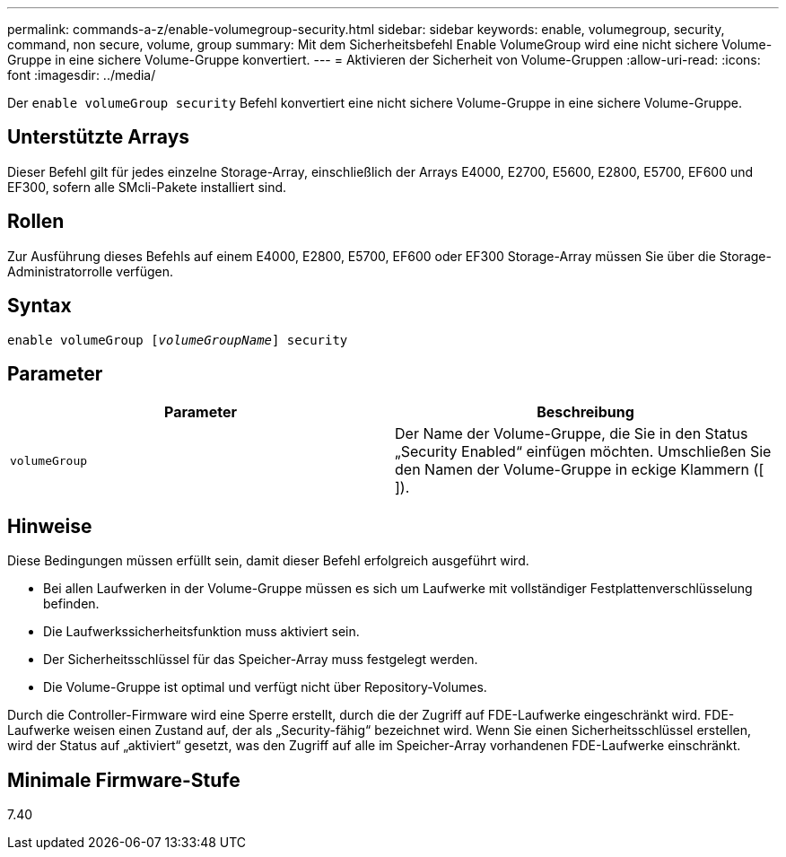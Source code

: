 ---
permalink: commands-a-z/enable-volumegroup-security.html 
sidebar: sidebar 
keywords: enable, volumegroup, security, command, non secure, volume, group 
summary: Mit dem Sicherheitsbefehl Enable VolumeGroup wird eine nicht sichere Volume-Gruppe in eine sichere Volume-Gruppe konvertiert. 
---
= Aktivieren der Sicherheit von Volume-Gruppen
:allow-uri-read: 
:icons: font
:imagesdir: ../media/


[role="lead"]
Der `enable volumeGroup security` Befehl konvertiert eine nicht sichere Volume-Gruppe in eine sichere Volume-Gruppe.



== Unterstützte Arrays

Dieser Befehl gilt für jedes einzelne Storage-Array, einschließlich der Arrays E4000, E2700, E5600, E2800, E5700, EF600 und EF300, sofern alle SMcli-Pakete installiert sind.



== Rollen

Zur Ausführung dieses Befehls auf einem E4000, E2800, E5700, EF600 oder EF300 Storage-Array müssen Sie über die Storage-Administratorrolle verfügen.



== Syntax

[source, cli, subs="+macros"]
----
pass:quotes[enable volumeGroup [_volumeGroupName_]] security
----


== Parameter

[cols="2*"]
|===
| Parameter | Beschreibung 


 a| 
`volumeGroup`
 a| 
Der Name der Volume-Gruppe, die Sie in den Status „Security Enabled“ einfügen möchten. Umschließen Sie den Namen der Volume-Gruppe in eckige Klammern ([ ]).

|===


== Hinweise

Diese Bedingungen müssen erfüllt sein, damit dieser Befehl erfolgreich ausgeführt wird.

* Bei allen Laufwerken in der Volume-Gruppe müssen es sich um Laufwerke mit vollständiger Festplattenverschlüsselung befinden.
* Die Laufwerkssicherheitsfunktion muss aktiviert sein.
* Der Sicherheitsschlüssel für das Speicher-Array muss festgelegt werden.
* Die Volume-Gruppe ist optimal und verfügt nicht über Repository-Volumes.


Durch die Controller-Firmware wird eine Sperre erstellt, durch die der Zugriff auf FDE-Laufwerke eingeschränkt wird. FDE-Laufwerke weisen einen Zustand auf, der als „Security-fähig“ bezeichnet wird. Wenn Sie einen Sicherheitsschlüssel erstellen, wird der Status auf „aktiviert“ gesetzt, was den Zugriff auf alle im Speicher-Array vorhandenen FDE-Laufwerke einschränkt.



== Minimale Firmware-Stufe

7.40
